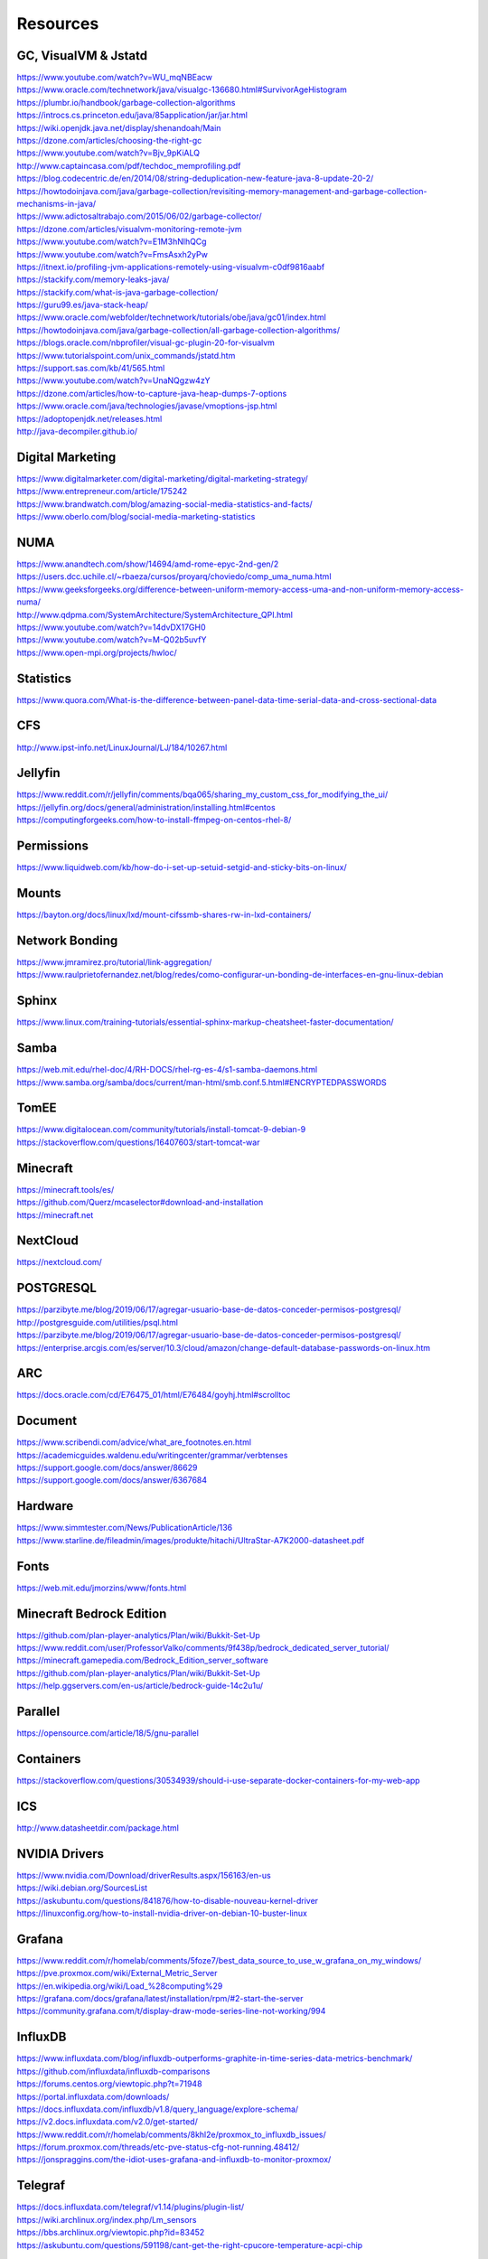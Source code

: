 =========
Resources
=========

---------------------
GC, VisualVM & Jstatd
---------------------

| https://www.youtube.com/watch?v=WU_mqNBEacw
| https://www.oracle.com/technetwork/java/visualgc-136680.html#SurvivorAgeHistogram
| https://plumbr.io/handbook/garbage-collection-algorithms
| https://introcs.cs.princeton.edu/java/85application/jar/jar.html
| https://wiki.openjdk.java.net/display/shenandoah/Main
| https://dzone.com/articles/choosing-the-right-gc
| https://www.youtube.com/watch?v=Bjv_9pKiALQ
| http://www.captaincasa.com/pdf/techdoc_memprofiling.pdf
| https://blog.codecentric.de/en/2014/08/string-deduplication-new-feature-java-8-update-20-2/
| https://howtodoinjava.com/java/garbage-collection/revisiting-memory-management-and-garbage-collection-mechanisms-in-java/
| https://www.adictosaltrabajo.com/2015/06/02/garbage-collector/
| https://dzone.com/articles/visualvm-monitoring-remote-jvm
| https://www.youtube.com/watch?v=E1M3hNlhQCg
| https://www.youtube.com/watch?v=FmsAsxh2yPw
| https://itnext.io/profiling-jvm-applications-remotely-using-visualvm-c0df9816aabf
| https://stackify.com/memory-leaks-java/
| https://stackify.com/what-is-java-garbage-collection/
| https://guru99.es/java-stack-heap/
| https://www.oracle.com/webfolder/technetwork/tutorials/obe/java/gc01/index.html
| https://howtodoinjava.com/java/garbage-collection/all-garbage-collection-algorithms/
| https://blogs.oracle.com/nbprofiler/visual-gc-plugin-20-for-visualvm
| https://www.tutorialspoint.com/unix_commands/jstatd.htm
| https://support.sas.com/kb/41/565.html
| https://www.youtube.com/watch?v=UnaNQgzw4zY
| https://dzone.com/articles/how-to-capture-java-heap-dumps-7-options
| https://www.oracle.com/java/technologies/javase/vmoptions-jsp.html
| https://adoptopenjdk.net/releases.html
| http://java-decompiler.github.io/

-----------------
Digital Marketing
-----------------

| https://www.digitalmarketer.com/digital-marketing/digital-marketing-strategy/
| https://www.entrepreneur.com/article/175242
| https://www.brandwatch.com/blog/amazing-social-media-statistics-and-facts/
| https://www.oberlo.com/blog/social-media-marketing-statistics

----
NUMA
----

| https://www.anandtech.com/show/14694/amd-rome-epyc-2nd-gen/2
| https://users.dcc.uchile.cl/~rbaeza/cursos/proyarq/choviedo/comp_uma_numa.html
| https://www.geeksforgeeks.org/difference-between-uniform-memory-access-uma-and-non-uniform-memory-access-numa/
| http://www.qdpma.com/SystemArchitecture/SystemArchitecture_QPI.html
| https://www.youtube.com/watch?v=14dvDX17GH0
| https://www.youtube.com/watch?v=M-Q02b5uvfY
| https://www.open-mpi.org/projects/hwloc/

----------
Statistics
----------

| https://www.quora.com/What-is-the-difference-between-panel-data-time-serial-data-and-cross-sectional-data

---
CFS
---

| http://www.ipst-info.net/LinuxJournal/LJ/184/10267.html

--------
Jellyfin
--------

| https://www.reddit.com/r/jellyfin/comments/bqa065/sharing_my_custom_css_for_modifying_the_ui/
| https://jellyfin.org/docs/general/administration/installing.html#centos
| https://computingforgeeks.com/how-to-install-ffmpeg-on-centos-rhel-8/

-----------
Permissions
-----------

| https://www.liquidweb.com/kb/how-do-i-set-up-setuid-setgid-and-sticky-bits-on-linux/

------
Mounts
------

| https://bayton.org/docs/linux/lxd/mount-cifssmb-shares-rw-in-lxd-containers/

---------------
Network Bonding
---------------

| https://www.jmramirez.pro/tutorial/link-aggregation/
| https://www.raulprietofernandez.net/blog/redes/como-configurar-un-bonding-de-interfaces-en-gnu-linux-debian

------
Sphinx
------

|  https://www.linux.com/training-tutorials/essential-sphinx-markup-cheatsheet-faster-documentation/

-----
Samba
-----

| https://web.mit.edu/rhel-doc/4/RH-DOCS/rhel-rg-es-4/s1-samba-daemons.html
| https://www.samba.org/samba/docs/current/man-html/smb.conf.5.html#ENCRYPTEDPASSWORDS

-----
TomEE
-----

| https://www.digitalocean.com/community/tutorials/install-tomcat-9-debian-9
| https://stackoverflow.com/questions/16407603/start-tomcat-war

---------
Minecraft
---------

| https://minecraft.tools/es/
| https://github.com/Querz/mcaselector#download-and-installation
| https://minecraft.net

---------
NextCloud
---------

| https://nextcloud.com/

----------
POSTGRESQL
----------

| https://parzibyte.me/blog/2019/06/17/agregar-usuario-base-de-datos-conceder-permisos-postgresql/
| http://postgresguide.com/utilities/psql.html
| https://parzibyte.me/blog/2019/06/17/agregar-usuario-base-de-datos-conceder-permisos-postgresql/
| https://enterprise.arcgis.com/es/server/10.3/cloud/amazon/change-default-database-passwords-on-linux.htm

---
ARC
---

| https://docs.oracle.com/cd/E76475_01/html/E76484/goyhj.html#scrolltoc

--------
Document
--------

| https://www.scribendi.com/advice/what_are_footnotes.en.html
| https://academicguides.waldenu.edu/writingcenter/grammar/verbtenses
| https://support.google.com/docs/answer/86629
| https://support.google.com/docs/answer/6367684

--------
Hardware
--------

| https://www.simmtester.com/News/PublicationArticle/136
| https://www.starline.de/fileadmin/images/produkte/hitachi/UltraStar-A7K2000-datasheet.pdf

-----
Fonts
-----

| https://web.mit.edu/jmorzins/www/fonts.html

-------------------------
Minecraft Bedrock Edition
-------------------------

| https://github.com/plan-player-analytics/Plan/wiki/Bukkit-Set-Up
| https://www.reddit.com/user/ProfessorValko/comments/9f438p/bedrock_dedicated_server_tutorial/
| https://minecraft.gamepedia.com/Bedrock_Edition_server_software
| https://github.com/plan-player-analytics/Plan/wiki/Bukkit-Set-Up
| https://help.ggservers.com/en-us/article/bedrock-guide-14c2u1u/

--------
Parallel
--------

| https://opensource.com/article/18/5/gnu-parallel

----------
Containers
----------

| https://stackoverflow.com/questions/30534939/should-i-use-separate-docker-containers-for-my-web-app

---
ICS
---

| http://www.datasheetdir.com/package.html

--------------
NVIDIA Drivers
--------------

| https://www.nvidia.com/Download/driverResults.aspx/156163/en-us
| https://wiki.debian.org/SourcesList
| https://askubuntu.com/questions/841876/how-to-disable-nouveau-kernel-driver
| https://linuxconfig.org/how-to-install-nvidia-driver-on-debian-10-buster-linux

-------
Grafana
-------

| https://www.reddit.com/r/homelab/comments/5foze7/best_data_source_to_use_w_grafana_on_my_windows/
| https://pve.proxmox.com/wiki/External_Metric_Server
| https://en.wikipedia.org/wiki/Load_%28computing%29
| https://grafana.com/docs/grafana/latest/installation/rpm/#2-start-the-server
| https://community.grafana.com/t/display-draw-mode-series-line-not-working/994

--------
InfluxDB
--------

| https://www.influxdata.com/blog/influxdb-outperforms-graphite-in-time-series-data-metrics-benchmark/
| https://github.com/influxdata/influxdb-comparisons
| https://forums.centos.org/viewtopic.php?t=71948
| https://portal.influxdata.com/downloads/
| https://docs.influxdata.com/influxdb/v1.8/query_language/explore-schema/
| https://v2.docs.influxdata.com/v2.0/get-started/
| https://www.reddit.com/r/homelab/comments/8khl2e/proxmox_to_influxdb_issues/
| https://forum.proxmox.com/threads/etc-pve-status-cfg-not-running.48412/
| https://jonspraggins.com/the-idiot-uses-grafana-and-influxdb-to-monitor-proxmox/

--------
Telegraf
--------

| https://docs.influxdata.com/telegraf/v1.14/plugins/plugin-list/
| https://wiki.archlinux.org/index.php/Lm_sensors
| https://bbs.archlinux.org/viewtopic.php?id=83452
| https://askubuntu.com/questions/591198/cant-get-the-right-cpucore-temperature-acpi-chip

-------
Proxmox
-------

| https://ubunlog.com/iftop-vigila-ancho-banda/
| https://www.youtube.com/watch?v=5PkxfzrNHFQ
| https://www.howtogeek.com/272220/how-to-install-and-use-zfs-on-ubuntu-and-why-youd-want-to/
| https://docs.oracle.com/cd/E19253-01/819-5461/gaynp/index.html
| https://forum.proxmox.com/threads/storage-local-and-local-zfs.31761/
| https://superuser.com/questions/1245299/if-my-motherboard-does-not-support-uefi-bios-can-i-still-use-gpt-for-non-boot-d
| https://pve.proxmox.com/wiki/Software_RAID
| http://www.rodsbooks.com/gdisk/bios.html
| http://www.rodsbooks.com/gdisk/hybrid.html
| https://support.microsoft.com/en-us/help/302873/frequently-asked-questions-about-the-guid-partitioning-table-disk-arch
| https://en.wikipedia.org/wiki/Cylinder-head-sector
| https://www.gnu.org/software/grub/manual/grub/html_node/BIOS-installation.html
| http://www.raid-calculator.com/raid-types-reference.aspx
| https://www.klennet.com/zfs-recovery/zfs-basics.aspx
| https://pve.proxmox.com/wiki/Storage:_Directory
| https://codilime.com/what-is-zfs-and-how-can-i-use-it/
| https://www.youtube.com/watch?v=PerODFqUZT0
| https://ezgif.com/help/alternative-animated-image-formats
| https://linuxcontainers.org/lxc/security/

-----------
Passthrough
-----------

| https://pve.proxmox.com/wiki/Pci_passthrough
| https://www.reddit.com/r/homelab/comments/b5xpua/the_ultimate_beginners_guide_to_gpu_passthrough/
| https://www.brianmadden.com/opinion/Emulation-paravirtualization-and-pass-through-what-you-need-to-know-for-client-hypervisors
| https://www.youtube.com/watch?v=3yhwJxWSqXI
| https://superuser.com/questions/1112238/intel-iommu-on-but-no-iommu-groups
| https://heiko-sieger.info/running-windows-10-on-linux-using-kvm-with-vga-passthrough/
| https://vfio.blogspot.com/2014/08/iommu-groups-inside-and-out.html
| https://patchwork.ozlabs.org/patch/247667/
| https://heiko-sieger.info/iommu-groups-what-you-need-to-consider/
| https://forum.proxmox.com/threads/gpu-passthrough-tutorial-reference.34303/
| https://www.youtube.com/watch?v=XqyDSvr5jIw

----
BIOS
----

| https://mail.coreboot.org/pipermail/seabios/2014-February/007689.html
| https://forum.proxmox.com/threads/using-ovmf-for-vms.51378/
| https://forums.unraid.net/topic/45877-ovmf-or-seabios-what-is-best-and-why/

-----
IOMMU
-----

| https://en.wikipedia.org/wiki/Memory_management_unit
| http://web.cs.wpi.edu/~cs3013/c06/week4-paging.pdf
| https://terenceli.github.io/%E6%8A%80%E6%9C%AF/2019/08/04/iommu-introduction
| https://www.thegeekdiary.com/centos-rhel-how-to-find-if-numa-configuration-is-enabled-or-disabled/
| https://lists.linuxfoundation.org/pipermail/iommu/2018-May/027686.html
| https://stackoverflow.com/questions/27470885/how-does-dma-work-with-pci-express-devices
| https://geidav.wordpress.com/2014/04/27/an-overview-of-direct-memory-access/
| https://www.reddit.com/r/VFIO/comments/5ireij/differencesbenefits_between_i440fx_and_q35/
| https://www.wikiwand.com/es/Intel_8237
| https://en.wikipedia.org/wiki/Intel_8237
| https://en.wikipedia.org/wiki/List_of_IOMMU-supporting_hardware
| https://en.wikipedia.org/wiki/Input%E2%80%93output_memory_management_unit
| https://superuser.com/questions/1112238/intel-iommu-on-but-no-iommu-groups
| https://pve.proxmox.com/wiki/PCI(e)_Passthrough
| https://pve.proxmox.com/wiki/Pci_passthrough

---
CPU
---

| https://forum.proxmox.com/threads/cpu-questions.889/#post-4647
| https://serverfault.com/questions/205472/what-are-the-cpu-units-used-for-in-proxmox/364809

----
IRMC
----

| https://www.youtube.com/watch?v=_7RAi7FVzTQ
| https://www.serial-over-ethernet.com/es/serial-over-lan/

---
QXL
---

| https://www.youtube.com/watch?v=ihyniKDUzmA

-----
SPICE
-----

| https://www.spice-space.org/download.html
| https://pve.proxmox.com/wiki/SPICE
| https://pve.proxmox.com/wiki/Qemu/KVM_Virtual_Machines#_emulated_devices_and_paravirtualized_devices

---------
Netstress
---------

| https://www.youtube.com/watch?v=ncha7UgAD00

------
VIRTIO
------

| https://pve.proxmox.com/wiki/Windows_VirtIO_Drivers
| https://developer.ibm.com/articles/l-virtio/
| http://www.zeta.systems/blog/2018/07/03/Installing-Virtio-Drivers-In-Windows-On-KVM/

-------
Chipset
-------

| https://www.reddit.com/r/VFIO/comments/5ireij/differencesbenefits_between_i440fx_and_q35/

---
HDD
---

| https://www.jamescoyle.net/how-to/599-benchmark-disk-io-with-dd-and-bonnie
| https://lucanuscervus-notes.readthedocs.io/en/latest/Filesystems/ZFS/ZFS%20-%20Testing/

---
RAM
---

| https://www.reddit.com/r/Proxmox/comments/aevks0/ksm_sharing_what_does_the_stats_tell_me/

----------
Web Server
----------

| https://opensource.com/business/16/8/top-5-open-source-web-servers

--------
Security
--------

| https://www.quora.com/Why-is-it-considered-best-practice-to-put-a-web-server-in-the-DMZ-Doesnt-that-make-it-harder-to-secure
| https://support.rackspace.com/how-to/linux-server-security-best-practices/
| https://nukkitx.com/wiki/nukkit/

---
ZFS
---

| https://blog.quindorian.org/2019/08/how-to-install-proxmox-and-setup-a-zfs-pool.html/
| https://forum.proxmox.com/threads/mount-zfs-when-directory-not-empty.29657/
| https://pthree.org/2012/12/06/zfs-administration-part-iii-the-zfs-intent-log/

-----------
Resilvering
-----------

| https://www.youtube.com/watch?v=1YGt5o35mo0

-------------
Customization
-------------

| https://www.tecmint.com/lolcat-command-to-output-rainbow-of-colors-in-linux-terminal/
| http://www.vcheng.org/ponysay/
| https://superuser.com/questions/591321/execute-a-command-every-time-terminal-is-open

------
Backup
------

| https://www.howtogeek.com/451262/how-to-use-rclone-to-back-up-to-google-drive-on-linux/
| https://pve.proxmox.com/wiki/Backup_and_Restore
| https://pve.proxmox.com/wiki/Live_Snapshots

-------
Selinux
-------

| https://www.youtube.com/watch?v=gma-IRr5mnk

------
Stress
------

| https://www.cyberciti.biz/faq/stress-test-linux-unix-server-with-stress-ng/

-------
IT/RAID
-------

| https://www.servethehome.com/flashing-intel-sasuc8i-lsi-firmware-guide/
